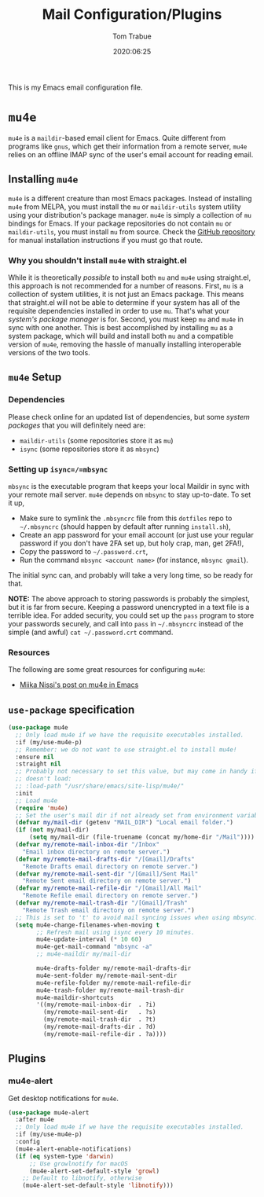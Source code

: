 #+title:  Mail Configuration/Plugins
#+author: Tom Trabue
#+email:  tom.trabue@gmail.com
#+date:   2020:06:25
#+tags:   mail email mu4e

This is my Emacs email configuration file.

* =mu4e=
=mu4e= is a =maildir=-based email client for Emacs. Quite different from
programs like =gnus=, which get their information from a remote server, =mu4e=
relies on an offline IMAP sync of the user's email account for reading email.

** Installing =mu4e=
=mu4e= is a different creature than most Emacs packages. Instead of installing
=mu4e= from MELPA, you must install the =mu= or =maildir-utils= system utility
using your distribution's package manager. =mu4e= is simply a collection of =mu=
bindings for Emacs. If your package repositories do not contain =mu= or
=maildir-utils=, you must install =mu= from source. Check the [[https://github.com/djcb/mu][GitHub repository]]
for manual installation instructions if you must go that route.

*** Why you shouldn't install =mu4e= with straight.el
While it is theoretically /possible/ to install both =mu= and =mu4e= using
straight.el, this approach is not recommended for a number of reasons. First,
=mu= is a collection of system utilities, it is not just an Emacs package. This
means that straight.el will not be able to determine if your system has all of
the requisite dependencies installed in order to use =mu=. That's what your
/system's package manager/ is for. Second, you must keep =mu= and =mu4e= in sync
with one another. This is best accomplished by installing =mu= as a system
package, which will build and install both =mu= and a compatible version of
=mu4e=, removing the hassle of manually installing interoperable versions of the
two tools.

** =mu4e= Setup
*** Dependencies
Please check online for an updated list of dependencies, but some /system
packages/ that you will definitely need are:

- =maildir-utils= (some repositories store it as =mu=)
- =isync= (some repositories store it as =mbsync=)

*** Setting up =isync=/=mbsync=
=mbsync= is the executable program that keeps your local Maildir in sync with
your remote mail server. =mu4e= depends on =mbsync= to stay up-to-date. To set
it up,

- Make sure to symlink the =.mbsyncrc= file from this =dotfiles= repo to
  =~/.mbsyncrc= (should happen by default after running =install.sh=),
- Create an app password for your email account (or just use your regular
  password if you don't have 2FA set up, but holy crap, man, get 2FA!),
- Copy the password to =~/.password.crt=,
- Run the command =mbsync <account name>= (for instance, =mbsync gmail=).

The initial sync can, and probably will take a very long time, so be ready for
that.

*NOTE:* The above approach to storing passwords is probably the simplest, but it
is far from secure. Keeping a password unencrypted in a text file is a terrible
idea. For added security, you could set up the =pass= program to store your
passwords securely, and call into =pass= in =~/.mbsyncrc= instead of the simple
(and awful) =cat ~/.password.crt= command.

*** Resources
The following are some great resources for configuring =mu4e=:

- [[https://miikanissi.com/blog/email-setup-with-mbsync-mu4e][Miika Nissi's post on mu4e in Emacs]]

** =use-package= specification
#+begin_src emacs-lisp
  (use-package mu4e
    ;; Only load mu4e if we have the requisite executables installed.
    :if (my/use-mu4e-p)
    ;; Remember: we do not want to use straight.el to install mu4e!
    :ensure nil
    :straight nil
    ;; Probably not necessary to set this value, but may come in handy if mu4e
    ;; doesn't load:
    ;; :load-path "/usr/share/emacs/site-lisp/mu4e/"
    :init
    ;; Load mu4e
    (require 'mu4e)
    ;; Set the user's mail dir if not already set from environment variable.
    (defvar my/mail-dir (getenv "MAIL_DIR") "Local email folder.")
    (if (not my/mail-dir)
        (setq my/mail-dir (file-truename (concat my/home-dir "/Mail"))))
    (defvar my/remote-mail-inbox-dir "/Inbox"
      "Email inbox directory on remote server.")
    (defvar my/remote-mail-drafts-dir "/[Gmail]/Drafts"
      "Remote Drafts email directory on remote server.")
    (defvar my/remote-mail-sent-dir "/[Gmail]/Sent Mail"
      "Remote Sent email directory on remote server.")
    (defvar my/remote-mail-refile-dir "/[Gmail]/All Mail"
      "Remote Refile email directory on remote server.")
    (defvar my/remote-mail-trash-dir "/[Gmail]/Trash"
      "Remote Trash email directory on remote server.")
    ;; This is set to 't' to avoid mail syncing issues when using mbsync.
    (setq mu4e-change-filenames-when-moving t
          ;; Refresh mail using isync every 10 minutes.
          mu4e-update-interval (* 10 60)
          mu4e-get-mail-command "mbsync -a"
          ;; mu4e-maildir my/mail-dir

          mu4e-drafts-folder my/remote-mail-drafts-dir
          mu4e-sent-folder my/remote-mail-sent-dir
          mu4e-refile-folder my/remote-mail-refile-dir
          mu4e-trash-folder my/remote-mail-trash-dir
          mu4e-maildir-shortcuts
          '((my/remote-mail-inbox-dir  . ?i)
            (my/remote-mail-sent-dir   . ?s)
            (my/remote-mail-trash-dir  . ?t)
            (my/remote-mail-drafts-dir . ?d)
            (my/remote-mail-refile-dir . ?a))))
#+end_src

** Plugins
*** mu4e-alert
Get desktop notifications for =mu4e=.

#+begin_src emacs-lisp
  (use-package mu4e-alert
    :after mu4e
    ;; Only load mu4e if we have the requisite executables installed.
    :if (my/use-mu4e-p)
    :config
    (mu4e-alert-enable-notifications)
    (if (eq system-type 'darwin)
        ;; Use growlnotify for macOS
        (mu4e-alert-set-default-style 'growl)
      ;; Default to libnotify, otherwise
      (mu4e-alert-set-default-style 'libnotify)))
#+end_src
